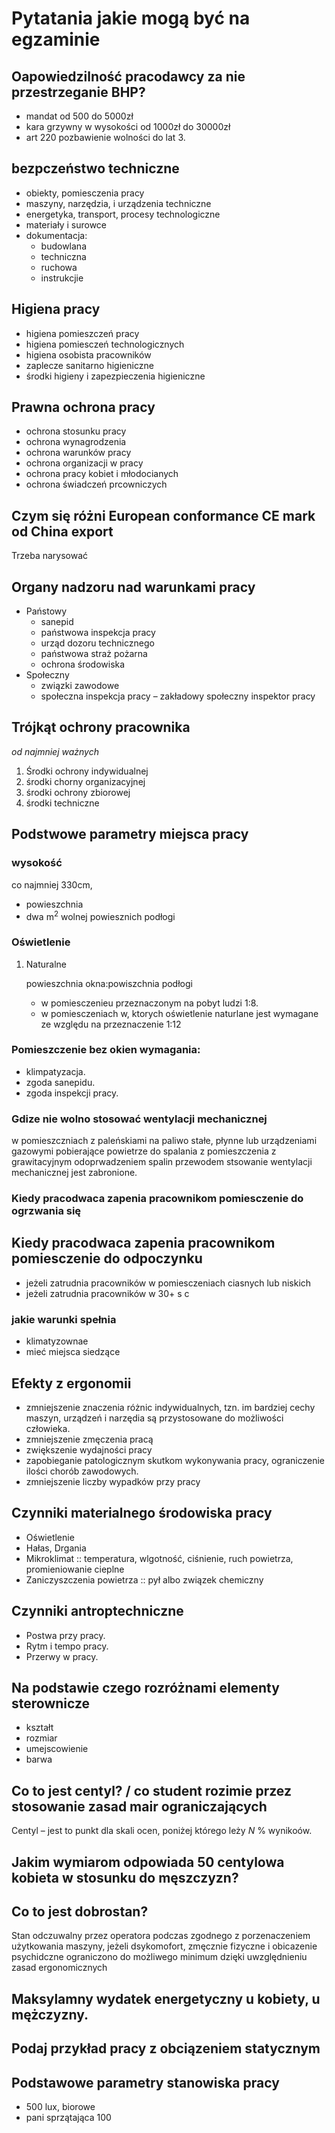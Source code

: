 * Pytatania jakie mogą być na egzaminie
** Oapowiedzilność pracodawcy za nie przestrzeganie BHP?
- mandat od 500 do 5000zł
- kara grzywny w wysokości od 1000zł do 30000zł
- art 220 pozbawienie wolności do lat 3.
** bezpczeństwo techniczne
- obiekty, pomiesczenia pracy
- maszyny, narzędzia, i urządzenia techniczne
- energetyka, transport, procesy technologiczne
- materiały i surowce
- dokumentacja:
  + budowlana
  + techniczna
  + ruchowa
  + instrukcjie
** Higiena pracy
- higiena pomieszczeń pracy
- higiena pomiesczeń technologicznych
- higiena osobista pracowników
- zaplecze sanitarno higieniczne
- środki higieny i zapezpieczenia higieniczne
** Prawna ochrona pracy
- ochrona stosunku pracy
- ochrona wynagrodzenia
- ochrona warunków pracy
- ochrona organizacji w pracy
- ochrona pracy kobiet i młodocianych
- ochrona świadczeń prcowniczych
** Czym się różni European conformance CE mark od China export
Trzeba narysować
** Organy nadzoru nad warunkami pracy
- Państowy
  + sanepid
  + państwowa inspekcja pracy
  + urząd dozoru technicznego
  + państwowa straż pożarna
  + ochrona środowiska
- Społeczny
  + związki zawodowe
  + społeczna inspekcja pracy -- zakładowy społeczny inspektor pracy
** Trójkąt ochrony pracownika
 /od najmniej ważnych/
 1. Środki ochrony indywidualnej
 2. środki chorny organizacyjnej
 3. środki ochrony zbiorowej
 4. środki techniczne
** Podstwowe parametry miejsca pracy
*** wysokość
co najmniej 330cm,
- powieszchnia
- dwa m^2 wolnej powiesznich podłogi
*** Oświetlenie
**** Naturalne
powieszchnia okna:powiszchnia podłogi
- w pomiesczenieu przeznaczonym na pobyt ludzi 1:8.
- w pomiesczeniach w, ktorych oświetlenie naturlane jest wymagane ze względu na przeznaczenie 1:12
*** Pomieszczenie bez okien wymagania:
  + klimpatyzacja.
  + zgoda sanepidu.
  + zgoda inspekcji pracy.
*** Gdize nie wolno stosować wentylacji mechanicznej
w pomieszczniach z paleńskiami na paliwo stałe, płynne lub urządzeniami gazowymi pobierające powietrze do spalania z pomieszczenia z grawitacyjnym odoprwadzeniem spalin przewodem stsowanie wentylacji mechanicznej jest zabronione.
*** Kiedy pracodwaca zapenia pracownikom pomiesczenie do ogrzwania się

** Kiedy pracodwaca zapenia pracownikom pomiesczenie do odpoczynku
- jeżeli zatrudnia pracowników w pomiesczeniach ciasnych lub niskich
- jeżeli zatrudnia pracowników w 30+ s c
*** jakie warunki spełnia
 - klimatyzownae
 - mieć miejsca siedzące
** Efekty z ergonomii
- zmniejszenie znaczenia różnic indywidualnych, tzn. im bardziej cechy maszyn, urządzeń i narzędia są przystosowane do możliwości człowieka.
- zmniejszenie zmęczenia pracą
- zwiększenie wydajności pracy
- zapobieganie patologicznym skutkom wykonywania pracy, ograniczenie ilości chorób zawodowych.
- zmniejszenie liczby wypadków przy pracy
** Czynniki materialnego środowiska pracy
- Oświetlenie
- Hałas, Drgania
- Mikroklimat :: temperatura, wlgotność, ciśnienie, ruch powietrza, promieniowanie cieplne
- Zaniczyszczenia powietrza :: pył albo związek chemiczny
** Czynniki antroptechniczne
- Postwa przy pracy.
- Rytm i tempo pracy.
- Przerwy w pracy.
** Na podstawie czego rozróżnami elementy sterownicze
- kształt
- rozmiar
- umejscowienie
- barwa
** Co to jest centyl? / co student rozimie przez stosowanie zasad mair ograniczających
Centyl -- jest to punkt dla skali ocen, poniżej którego leży $N$ % wynikoów.
** Jakim wymiarom odpowiada 50 centylowa kobieta w stosunku do męszczyzn?
** Co to jest dobrostan?
Stan odczuwalny przez operatora podczas zgodnego z porzenaczeniem użytkowania maszyny, jeżeli dsykomofort, zmęcznie fizyczne i obicazenie psychidczne ograniczono do możliwego minimum dzięki uwzględnieniu zasad ergonomicznych
** Maksylamny wydatek energetyczny u kobiety, u mężczyzny.
** Podaj przykład pracy z obciązeniem statycznym
** Podstawowe parametry stanowiska pracy
- 500 lux, biorowe
- pani sprzątająca 100
